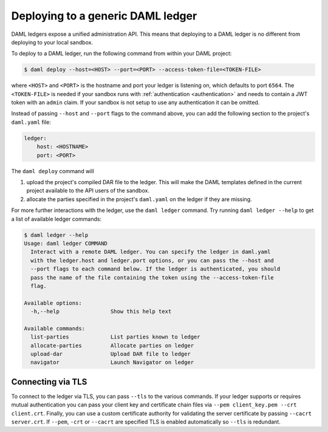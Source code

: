 .. Copyright (c) 2020 The DAML Authors. All rights reserved.
.. SPDX-License-Identifier: Apache-2.0

.. _deploy-generic-ledger:

Deploying to a generic DAML ledger
==================================

DAML ledgers expose a unified administration API. This means that deploying to a DAML ledger is no
different from deploying to your local sandbox.

To deploy to a DAML ledger, run the following command from within your DAML project:

.. code-block:: none

   $ daml deploy --host=<HOST> --port=<PORT> --access-token-file=<TOKEN-FILE>

where ``<HOST>`` and ``<PORT>`` is the hostname and port your ledger is listening on, which defaults
to port ``6564``. The ``<TOKEN-FILE>`` is needed if your sandbox runs with :ref:`authentication
<authentication>` and needs to contain a JWT token with an ``admin`` claim. If your sandbox is not
setup to use any authentication it can be omitted.

Instead of passing ``--host`` and ``--port`` flags to the command above, you can add the following
section to the project's ``daml.yaml`` file:

.. code-block:: yaml

   ledger:
       host: <HOSTNAME>
       port: <PORT>

The ``daml deploy`` command will

#. upload the project's compiled DAR file to the ledger. This will make the DAML templates defined
   in the current project available to the API users of the sandbox.

#. allocate the parties specified in the project's ``daml.yaml`` on the ledger if they are missing.

For more further interactions with the ledger, use the ``daml ledger`` command. Try running ``daml
ledger --help`` to get a list of available ledger commands:

.. code-block:: none

   $ daml ledger --help
   Usage: daml ledger COMMAND
     Interact with a remote DAML ledger. You can specify the ledger in daml.yaml
     with the ledger.host and ledger.port options, or you can pass the --host and
     --port flags to each command below. If the ledger is authenticated, you should
     pass the name of the file containing the token using the --access-token-file
     flag.

   Available options:
     -h,--help                Show this help text

   Available commands:
     list-parties             List parties known to ledger
     allocate-parties         Allocate parties on ledger
     upload-dar               Upload DAR file to ledger
     navigator                Launch Navigator on ledger

Connecting via TLS
------------------

To connect to the ledger via TLS, you can pass ``--tls`` to the
various commands. If your ledger supports or requires mutual
authentication you can pass your client key and certificate chain
files via ``--pem client_key.pem --crt client.crt``. Finally, you can
use a custom certificate authority for validating the server
certificate by passing ``--cacrt server.crt``. If ``--pem``, ``-crt``
or ``--cacrt`` are specified TLS is enabled automatically so ``--tls``
is redundant.
